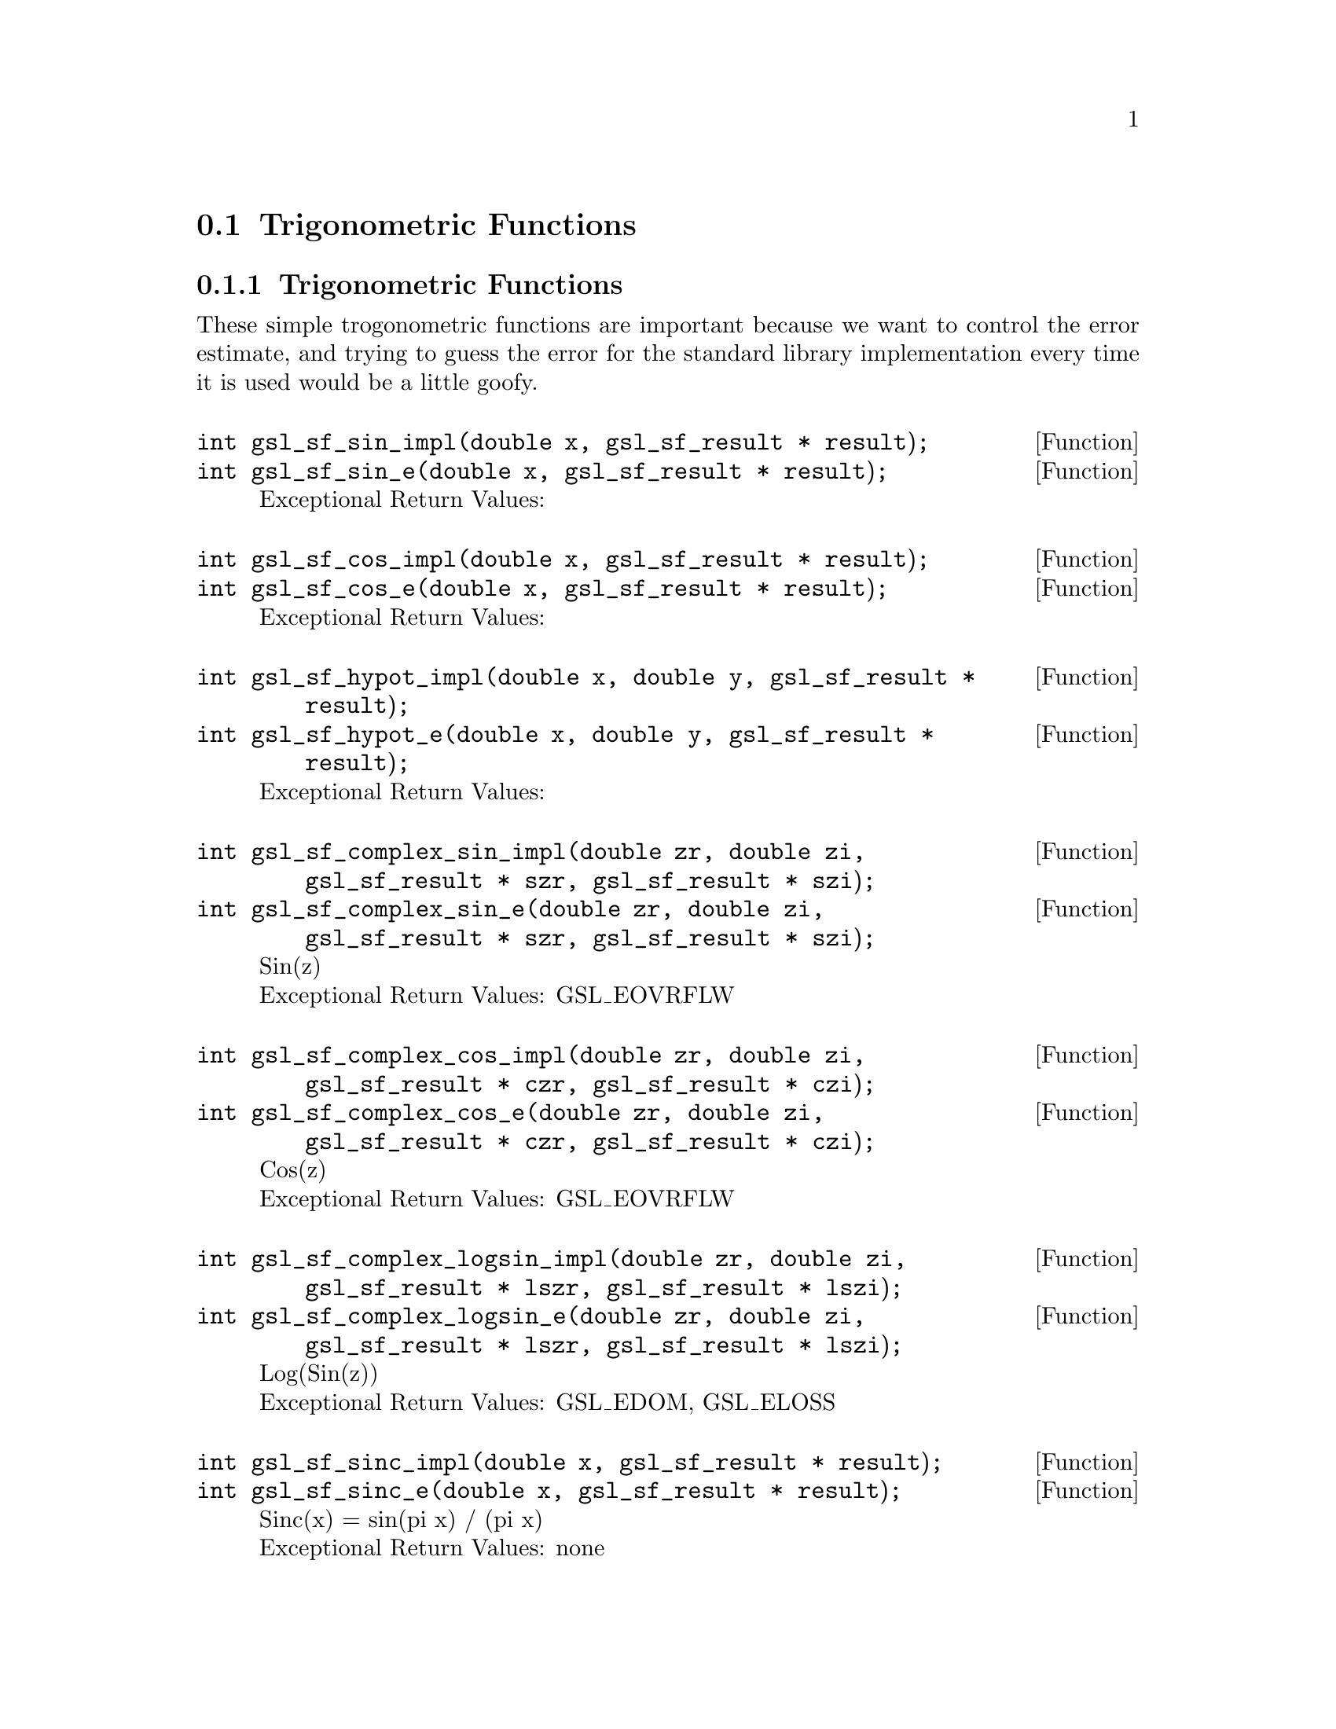 @comment
@node Trigonometric Functions
@section Trigonometric Functions
@cindex Trigonometric functions



@subsection Trigonometric Functions

These simple trogonometric functions are important
because we want to control the error estimate, and trying
to guess the error for the standard library implementation
every time it is used would be a little goofy.

@deftypefun  int gsl_sf_sin_impl(double x, gsl_sf_result * result);
@deftypefunx int gsl_sf_sin_e(double x, gsl_sf_result * result);
Exceptional Return Values:
@end deftypefun

@deftypefun  int gsl_sf_cos_impl(double x, gsl_sf_result * result);
@deftypefunx int gsl_sf_cos_e(double x, gsl_sf_result * result);
Exceptional Return Values:
@end deftypefun


@deftypefun  int gsl_sf_hypot_impl(double x, double y, gsl_sf_result * result);
@deftypefunx int gsl_sf_hypot_e(double x, double y, gsl_sf_result * result);
Exceptional Return Values:
@end deftypefun


@deftypefun  int gsl_sf_complex_sin_impl(double zr, double zi, gsl_sf_result * szr, gsl_sf_result * szi);
@deftypefunx int gsl_sf_complex_sin_e(double zr, double zi, gsl_sf_result * szr, gsl_sf_result * szi);
Sin(z) @*
Exceptional Return Values: GSL_EOVRFLW
@end deftypefun


@deftypefun  int gsl_sf_complex_cos_impl(double zr, double zi, gsl_sf_result * czr, gsl_sf_result * czi);
@deftypefunx int gsl_sf_complex_cos_e(double zr, double zi, gsl_sf_result * czr, gsl_sf_result * czi);
Cos(z) @*
Exceptional Return Values: GSL_EOVRFLW
@end deftypefun


@deftypefun  int gsl_sf_complex_logsin_impl(double zr, double zi, gsl_sf_result * lszr, gsl_sf_result * lszi);
@deftypefunx int gsl_sf_complex_logsin_e(double zr, double zi, gsl_sf_result * lszr, gsl_sf_result * lszi);
Log(Sin(z)) @*
Exceptional Return Values: GSL_EDOM, GSL_ELOSS
@end deftypefun


@deftypefun  int gsl_sf_sinc_impl(double x, gsl_sf_result * result);
@deftypefunx int gsl_sf_sinc_e(double x, gsl_sf_result * result);
Sinc(x) = sin(pi x) / (pi x) @*
Exceptional Return Values: none
@end deftypefun


@deftypefun  int gsl_sf_lnsinh_impl(double x, gsl_sf_result * result);
@deftypefunx int gsl_sf_lnsinh_e(double x, gsl_sf_result * result);
Log(Sinh(x)) @*
Domain: x > 0 @*
Exceptional Return Values: GSL_EDOM
@end deftypefun


@deftypefun  int gsl_sf_lncosh_impl(double x, gsl_sf_result * result);
@deftypefunx int gsl_sf_lncosh_e(double x, gsl_sf_result * result);
Log(Cosh(x)) @*
Exceptional Return Values: none
@end deftypefun



@subsection Conversion Functions


@deftypefun  int gsl_sf_polar_to_rect_impl(double r, double theta, gsl_sf_result * x, gsl_sf_result * y);
@deftypefunx int gsl_sf_polar_to_rect_e(double r, double theta, gsl_sf_result * x, gsl_sf_result * y); 
Convert polar to rectlinear coordinates. @*
Exceptional Return Values: GSL_ELOSS
@end deftypefun


@deftypefun  int gsl_sf_rect_to_polar_impl(double x, double y, gsl_sf_result * r, gsl_sf_result * theta)
@deftypefunx int gsl_sf_rect_to_polar_e(double x, double y, gsl_sf_result * r, gsl_sf_result * theta)
Convert rectilinear to polar coordinates.
Return argument in range [-pi, pi]. @*
Exceptional Return Values: GSL_EDOM
@end deftypefun



@subsection Restriction Functions


@deftypefun  int gsl_sf_angle_restrict_symm_impl(double * theta);
@deftypefunx int gsl_sf_angle_restrict_symm_e(double * theta);
Force an angle to lie in the range (-pi,pi].
Exceptional Return Values: GSL_ELOSS
@end deftypefun


@deftypefun  int gsl_sf_angle_restrict_pos_impl(double * theta);
@deftypefunx int gsl_sf_angle_restrict_pos_e(double * theta);
Force an angle to lie in the range [0, 2pi).
Exceptional Return Values: GSL_ELOSS
@end deftypefun



@ Trigonometric Functions With Error Estimate


@deftypefun  int gsl_sf_sin_err_impl(double x, double dx, gsl_sf_result * result);
@deftypefunx int gsl_sf_sin_err_e(double x, double dx, gsl_sf_result * result);
@end deftypefun


@deftypefun  int gsl_sf_cos_err_impl(double x, double dx, gsl_sf_result * result);
@deftypefunx int gsl_sf_cos_err_e(double x, double dx, gsl_sf_result * result);
@end deftypefun

